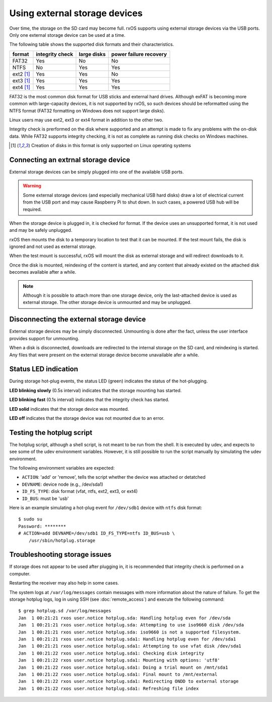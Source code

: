 Using external storage devices
==============================

Over time, the storage on the SD card may become full. rxOS supports using
external storage devices via the USB ports. Only one external storage device
can be used at a time.

The following table shows the supported disk formats and their characteristics.

==============  =================  ===============  ===========================
format          integrity check    large disks      power failure recovery
==============  =================  ===============  ===========================
FAT32           Yes                No               No
NTFS            No                 Yes              Yes
ext2 [1]_       Yes                Yes              No
ext3 [1]_       Yes                Yes              Yes
ext4 [1]_       Yes                Yes              Yes
==============  =================  ===============  ===========================

FAT32 is the most common disk format for USB sticks and external hard drives.
Although exFAT is becoming more common with large-capacity devices, it is not
supported by rxOS, so such devices should be reformatted using the NTFS format
(FAT32 formatting on Windows does not support large disks).

Linux users may use ext2, ext3 or ext4 format in addition to the other two.

Integrity check is prerformed on the disk where supported and an attempt is
made to fix any problems with the on-disk data. While FAT32 supports integrity
checking, it is not as complete as running disk checks on Windows machines.

.. [1] Creation of disks in this format is only supported on Linux operating
       systems

Connecting an extrnal storage device
------------------------------------

External storage devices can be simply plugged into one of the available USB
ports.

.. warning::
    Some external storage devices (and especially mechanical USB hard disks)
    draw a lot of electrical current from the USB port and may cause Raspberry
    Pi to shut down. In such cases, a powered USB hub will be required.

When the storage device is plugged in, it is checked for format. If the device
uses an unsupported format, it is not used and may be safely unplugged.

rxOS then mounts the disk to a temporary location to test that it can be
mounted. If the test mount fails, the disk is ignored and not used as external
storage.

When the test mount is successful, rxOS will mount the disk as external storage
and will redirect downloads to it.

Once the disk is mounted, reindexing of the content is started, and any content
that already existed on the attached disk becomes available after a while.

.. note::
    Although it is possible to attach more than one storage device, only the
    last-attached device is used as external storage. The other storage device
    is unmounted and may be unplugged.

Disconnecting the external storage device
-----------------------------------------

External storage devices may be simply disconnected. Unmounting is done after
the fact, unless the user interface provides support for unmounting.

When a disk is disconnected, downloads are redirected to the internal storage
on the SD card, and reindexing is started. Any files that were present on the
external storage device become unavailable afer a while.

Status LED indication
---------------------

During storage hot-plug events, the status LED (green) indicates the status of
the hot-plugging. 

**LED blinking slowly** (0.5s interval) indicates that the storage mounting has
started.

**LED blinking fast** (0.1s interval) indicates that the integrity check has
started.

**LED solid** indicates that the storage device was mounted.

**LED off** indicates that the storage device was not mounted due to an error.

Testing the hotplug script
--------------------------

The hotplug script, although a shell script, is not meant to be run from the
shell. It is executed by udev, and expects to see some of the udev environment
variables. However, it is still possible to run the script manually by
simulating the udev environment.

The following environment variables are expected:

- ``ACTION``: 'add' or 'remove', tells the script whether the device was
  attached or detatched
- ``DEVNAME``: device node (e.g., /dev/sda1)
- ``ID_FS_TYPE``: disk format (vfat, ntfs, ext2, ext3, or ext4)
- ``ID_BUS``: must be 'usb'

Here is an example simulating a hot-plug event for ``/dev/sdb1`` device with
``ntfs`` disk format::

    $ sudo su
    Password: ********
    # ACTION=add DEVNAME=/dev/sdb1 ID_FS_TYPE=ntfs ID_BUS=usb \
        /usr/sbin/hotplug.storage

Troubleshooting storage issues
------------------------------

If storage does not appear to be used after plugging in, it is recommended that
integrity check is performed on a computer.

Restarting the receiver may also help in some cases.

The system logs at ``/var/log/messages`` contain messages with more information
about the nature of failure. To get the storage hotplug logs, log in using SSH
(see :doc:`remote_access`) and execute the following command::

    $ grep hotplug.sd /var/log/messages
    Jan  1 00:21:21 rxos user.notice hotplug.sda: Handling hotplug even for /dev/sda
    Jan  1 00:21:21 rxos user.notice hotplug.sda: Attempting to use iso9660 disk /dev/sda
    Jan  1 00:21:21 rxos user.notice hotplug.sda: iso9660 is not a supported filesystem.
    Jan  1 00:21:21 rxos user.notice hotplug.sda1: Handling hotplug even for /dev/sda1
    Jan  1 00:21:21 rxos user.notice hotplug.sda1: Attempting to use vfat disk /dev/sda1
    Jan  1 00:21:22 rxos user.notice hotplug.sda1: Checking disk integrity 
    Jan  1 00:21:22 rxos user.notice hotplug.sda1: Mounting with options: 'utf8'
    Jan  1 00:21:22 rxos user.notice hotplug.sda1: Doing a trial mount on /mnt/sda1
    Jan  1 00:21:22 rxos user.notice hotplug.sda1: Final mount to /mnt/external
    Jan  1 00:21:22 rxos user.notice hotplug.sda1: Redirecting ONDD to external storage
    Jan  1 00:21:22 rxos user.notice hotplug.sda1: Refreshing file index

